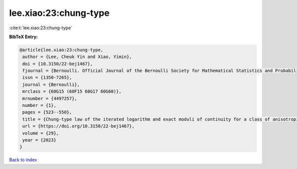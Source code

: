 lee.xiao:23:chung-type
======================

:cite:t:`lee.xiao:23:chung-type`

**BibTeX Entry:**

.. code-block:: bibtex

   @article{lee.xiao:23:chung-type,
    author = {Lee, Cheuk Yin and Xiao, Yimin},
    doi = {10.3150/22-bej1467},
    fjournal = {Bernoulli. Official Journal of the Bernoulli Society for Mathematical Statistics and Probability},
    issn = {1350-7265},
    journal = {Bernoulli},
    mrclass = {60G15 (60F15 60G17 60G60)},
    mrnumber = {4497257},
    number = {1},
    pages = {523--550},
    title = {Chung-type law of the iterated logarithm and exact moduli of continuity for a class of anisotropic {G}aussian random fields},
    url = {https://doi.org/10.3150/22-bej1467},
    volume = {29},
    year = {2023}
   }

`Back to index <../By-Cite-Keys.rst>`_
